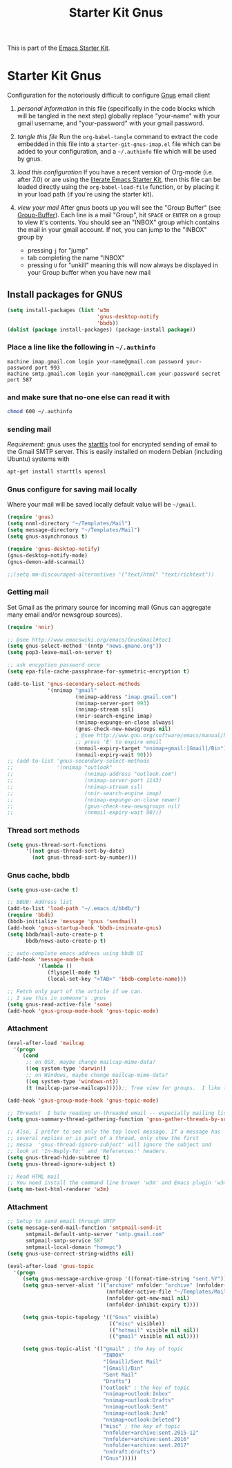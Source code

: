 #+TITLE: Starter Kit Gnus
#+OPTIONS: toc:nil num:nil ^:nil

This is part of the [[file:starter-kit.gnus][Emacs Starter Kit]].

* Starter Kit Gnus
Configuration for the notoriously difficult to configure [[http://www.gnus.org/][Gnus]] email
client

1) /personal information/ in this file (specifically in the code
   blocks which will be tangled in the next step) globally replace
   "your-name" with your gmail username, and "your-password" with your
   gmail password.

2) /tangle this file/ Run the =org-babel-tangle= command to extract
   the code embedded in this file into a =starter-git-gnus-imap.el=
   file which can be added to your configuration, and a =~/.authinfo=
   file which will be used by gnus.

3) /load this configuration/ If you have a recent version of Org-mode
   (i.e. after 7.0) or are using the [[http://eschulte.github.com/emacs24-starter-kit/][literate Emacs Starter Kit]], then
   this file can be loaded directly using the =org-babel-load-file=
   function, or by placing it in your load path (if you're using the
   starter kit).

4) /view your mail/ After gnus boots up you will see the "Group
   Buffer" (see [[http://www.gnu.org/software/emacs/manual/html_node/gnus/index.html#toc_Group-Buffer][Group-Buffer]]).  Each line is a mail "Group", hit
   =SPACE= or =ENTER= on a group to view it's contents.  You should
   see an "INBOX" group which contains the mail in your gmail account.
   If not, you can jump to the "INBOX" group by
     - pressing =j= for "jump"
     - tab completing the name "INBOX"
     - pressing =U= for "unkill" meaning this will now always be
       displayed in your Group buffer when you have new mail


** Install packages for GNUS
#+begin_src emacs-lisp
  (setq install-packages (list 'w3m
                               'gnus-desktop-notify
                               'bbdb))
  (dolist (package install-packages) (package-install package))
#+end_src


*** Place a line like the following in =~/.authinfo=
#+begin_src fundamental :tangle ~/.authinfo
  machine imap.gmail.com login your-name@gmail.com password your-password port 993
  machine smtp.gmail.com login your-name@gmail.com your-password secret port 587
#+end_src

  
*** and make sure that no-one else can read it with
#+begin_src sh
  chmod 600 ~/.authinfo
#+end_src


*** sending mail
/Requirement/: gnus uses the [[http://en.wikipedia.org/wiki/STARTTLS][starttls]] tool for encrypted sending of
email to the Gmail SMTP server.  This is easily installed on modern
Debian (including Ubuntu) systems with
#+begin_src sh
  apt-get install starttls openssl
#+end_src

*** Gnus configure for saving mail locally
Where your mail will be saved locally default value will be =~/gmail=.
#+begin_src emacs-lisp
  (require 'gnus)
  (setq nnml-directory "~/Templates/Mail")
  (setq message-directory "~/Templates/Mail")
  (setq gnus-asynchronous t)

  (require 'gnus-desktop-notify)
  (gnus-desktop-notify-mode)
  (gnus-demon-add-scanmail)

  ;;(setq mm-discouraged-alternatives '("text/html" "text/richtext"))
#+end_src

*** Getting mail
Set Gmail as the primary source for incoming mail (Gnus can aggregate
many email and/or newsgroup sources).
#+begin_src emacs-lisp
  (require 'nnir)

  ;; @see http://www.emacswiki.org/emacs/GnusGmail#toc1
  (setq gnus-select-method '(nntp "news.gmane.org"))
  (setq pop3-leave-mail-on-server t)

  ;; ask encyption password once
  (setq epa-file-cache-passphrase-for-symmetric-encryption t)

  (add-to-list 'gnus-secondary-select-methods
               '(nnimap "gmail"
                        (nnimap-address "imap.gmail.com")
                        (nnimap-server-port 993)
                        (nnimap-stream ssl)
                        (nnir-search-engine imap)
                        (nnimap-expunge-on-close always)
                        (gnus-check-new-newsgroups nil)
                        ; @see http://www.gnu.org/software/emacs/manual/html_node/gnus/Expiring-Mail.html
                        ;; press 'E' to expire email
                        (nnmail-expiry-target "nnimap+gmail:[Gmail]/Bin")
                        (nnmail-expiry-wait 90)))
  ;; (add-to-list 'gnus-secondary-select-methods
  ;;              '(nnimap "outlook"
  ;;                       (nnimap-address "outlook.com")
  ;;                       (nnimap-server-port 1143)
  ;;                       (nnimap-stream ssl)
  ;;                       (nnir-search-engine imap)
  ;;                       (nnimap-expunge-on-close newer)
  ;;                       (gnus-check-new-newsgroups nil)
  ;;                       (nnmail-expiry-wait 90)))
#+end_src

#+RESULTS:
| nnimap | outlook | (nnimap-address outlook.com) | (nnimap-server-port 993) | (nnimap-stream ssl) | (nnir-search-engine imap) | (nnimap-expunge-on-close newer)  | (gnus-check-new-newsgroups nil) | (nnmail-expiry-wait 90)                           |                         |
| nnimap | gmail   | (nnimap-address imap.gmail.com)                | (nnimap-server-port 993) | (nnimap-stream ssl) | (nnir-search-engine imap) | (nnimap-expunge-on-close always) | (gnus-check-new-newsgroups nil) | (nnmail-expiry-target nnimap+gmail:[Gmail]/Trash) | (nnmail-expiry-wait 90) |


*** Thread sort methods
#+begin_src emacs-lisp
  (setq gnus-thread-sort-functions
        '((not gnus-thread-sort-by-date)
          (not gnus-thread-sort-by-number)))
#+end_src


*** Gnus cache, bbdb
#+begin_src emacs-lisp
  (setq gnus-use-cache t)

  ;; BBDB: Address list
  (add-to-list 'load-path "~/.emacs.d/bbdb/")
  (require 'bbdb)
  (bbdb-initialize 'message 'gnus 'sendmail)
  (add-hook 'gnus-startup-hook 'bbdb-insinuate-gnus)
  (setq bbdb/mail-auto-create-p t
        bbdb/news-auto-create-p t)

  ;; auto-complete emacs address using bbdb UI
  (add-hook 'message-mode-hook
            '(lambda ()
               (flyspell-mode t)
               (local-set-key "<TAB>" 'bbdb-complete-name)))

  ;; Fetch only part of the article if we can.
  ;; I saw this in someone's .gnus
  (setq gnus-read-active-file 'some)
  (add-hook 'gnus-group-mode-hook 'gnus-topic-mode)
#+end_src


*** Attachment
#+begin_src emacs-lisp
  (eval-after-load 'mailcap
    '(progn
       (cond
        ;; on OSX, maybe change mailcap-mime-data?
        ((eq system-type 'darwin))
        ;; on Windows, maybe change mailcap-mime-data?
        ((eq system-type 'windows-nt))
        (t (mailcap-parse-mailcaps)))));; Tree view for groups.  I like the organisational feel this has.

  (add-hook 'gnus-group-mode-hook 'gnus-topic-mode)

  ;; Threads!  I hate reading un-threaded email -- especially mailing lists.  This helps a ton!
  (setq gnus-summary-thread-gathering-function 'gnus-gather-threads-by-subject)

  ;; Also, I prefer to see only the top level message. If a message has
  ;; several replies or is part of a thread, only show the first
  ;; messa  'gnus-thread-ignore-subject' will ignore the subject and
  ;; look at 'In-Reply-To:' and 'References:' headers.
  (setq gnus-thread-hide-subtree t)
  (setq gnus-thread-ignore-subject t)

  ;; Read HTML mail
  ;; You need install the command line brower 'w3m' and Emacs plugin 'w3m'
  (setq mm-text-html-renderer 'w3m)
#+end_src


*** Attachment
#+begin_src emacs-lisp
  ;; Setup to send email through SMTP
  (setq message-send-mail-function 'smtpmail-send-it
        smtpmail-default-smtp-server "smtp.gmail.com"
        smtpmail-smtp-service 587
        smtpmail-local-domain "homepc")
  (setq gnus-use-correct-string-widths nil)

  (eval-after-load 'gnus-topic
    '(progn
       (setq gnus-message-archive-group '((format-time-string "sent.%Y")))
       (setq gnus-server-alist '(("archive" nnfolder "archive" (nnfolder-directory "~/Templates/Mail/archive")
                                  (nnfolder-active-file "~/Templates/Mail/archive/active")
                                  (nnfolder-get-new-mail nil)
                                  (nnfolder-inhibit-expiry t))))

       (setq gnus-topic-topology '(("Gnus" visible)
                                   (("misc" visible))
                                   (("hotmail" visible nil nil))
                                   (("gmail" visible nil nil))))

       (setq gnus-topic-alist '(("gmail" ; the key of topic
                                 "INBOX"
                                 "[Gmail]/Sent Mail"
                                 "[Gmail]/Bin"
                                 "Sent Mail"
                                 "Drafts")
                                ("outlook" ; the key of topic
                                 "nnimap+outlook:Inbox"
                                 "nnimap+outlook:Drafts"
                                 "nnimap+outlook:Sent"
                                 "nnimap+outlook:Junk"
                                 "nnimap+outlook:Deleted")
                                ("misc" ; the key of topic
                                 "nnfolder+archive:sent.2015-12"
                                 "nnfolder+archive:sent.2016"
                                 "nnfolder+archive:sent.2017"
                                 "nndraft:drafts")
                                ("Gnus")))))
#+end_src
